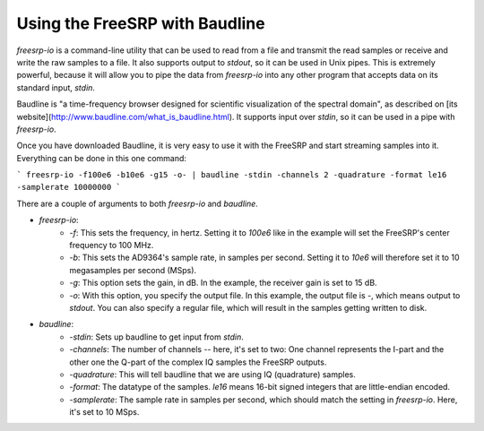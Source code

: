 Using the FreeSRP with Baudline
===============================

`freesrp-io` is a command-line utility that can be used to read from a file and transmit the read samples or receive and write the raw samples to a file. It also supports output to `stdout`, so it can be used in Unix pipes. This is extremely powerful, because it will allow you to pipe the data from `freesrp-io` into any other program that accepts data on its standard input, `stdin`.

Baudline is "a time-frequency browser designed for scientific visualization of the spectral domain", as described on [its website](http://www.baudline.com/what_is_baudline.html). It supports input over `stdin`, so it can be used in a pipe with `freesrp-io`.

Once you have downloaded Baudline, it is very easy to use it with the FreeSRP and start streaming samples into it. Everything can be done in this one command:

```
freesrp-io -f100e6 -b10e6 -g15 -o- | baudline -stdin -channels 2 -quadrature -format le16 -samplerate 10000000
```

There are a couple of arguments to both `freesrp-io` and `baudline`.

* `freesrp-io`:
    * `-f`: This sets the frequency, in hertz. Setting it to `100e6` like in the example will set the FreeSRP's center frequency to 100 MHz.
    * `-b`: This sets the AD9364's sample rate, in samples per second. Setting it to `10e6` will therefore set it to 10 megasamples per second (MSps).
    * `-g`: This option sets the gain, in dB. In the example, the receiver gain is set to 15 dB.
    * `-o`: With this option, you specify the output file. In this example, the output file is `-`, which means output to `stdout`. You can also specify a regular file, which will result in the samples getting written to disk.
* `baudline`:
    * `-stdin`: Sets up baudline to get input from `stdin`.
    * `-channels`: The number of channels -- here, it's set to two: One channel represents the I-part and the other one the Q-part of the complex IQ samples the FreeSRP outputs.
    * `-quadrature`: This will tell baudline that we are using IQ (quadrature) samples.
    * `-format`: The datatype of the samples. `le16` means 16-bit signed integers that are little-endian encoded.
    * `-samplerate`: The sample rate in samples per second, which should match the setting in `freesrp-io`. Here, it's set to 10 MSps.


